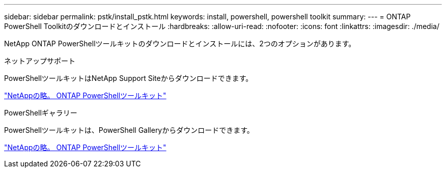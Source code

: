 ---
sidebar: sidebar 
permalink: pstk/install_pstk.html 
keywords: install, powershell, powershell toolkit 
summary:  
---
= ONTAP PowerShell Toolkitのダウンロードとインストール
:hardbreaks:
:allow-uri-read: 
:nofooter: 
:icons: font
:linkattrs: 
:imagesdir: ./media/


[role="lead"]
NetApp ONTAP PowerShellツールキットのダウンロードとインストールには、2つのオプションがあります。

.ネットアップサポート
PowerShellツールキットはNetApp Support Siteからダウンロードできます。

https://mysupport.netapp.com/site/tools/tool-eula/ontap-powershell-toolkit["NetAppの略。 ONTAP PowerShellツールキット"^]

.PowerShellギャラリー
PowerShellツールキットは、PowerShell Galleryからダウンロードできます。

https://www.powershellgallery.com/packages/NetApp.ONTAP/9.12.1.2302["NetAppの略。 ONTAP PowerShellツールキット"^]
